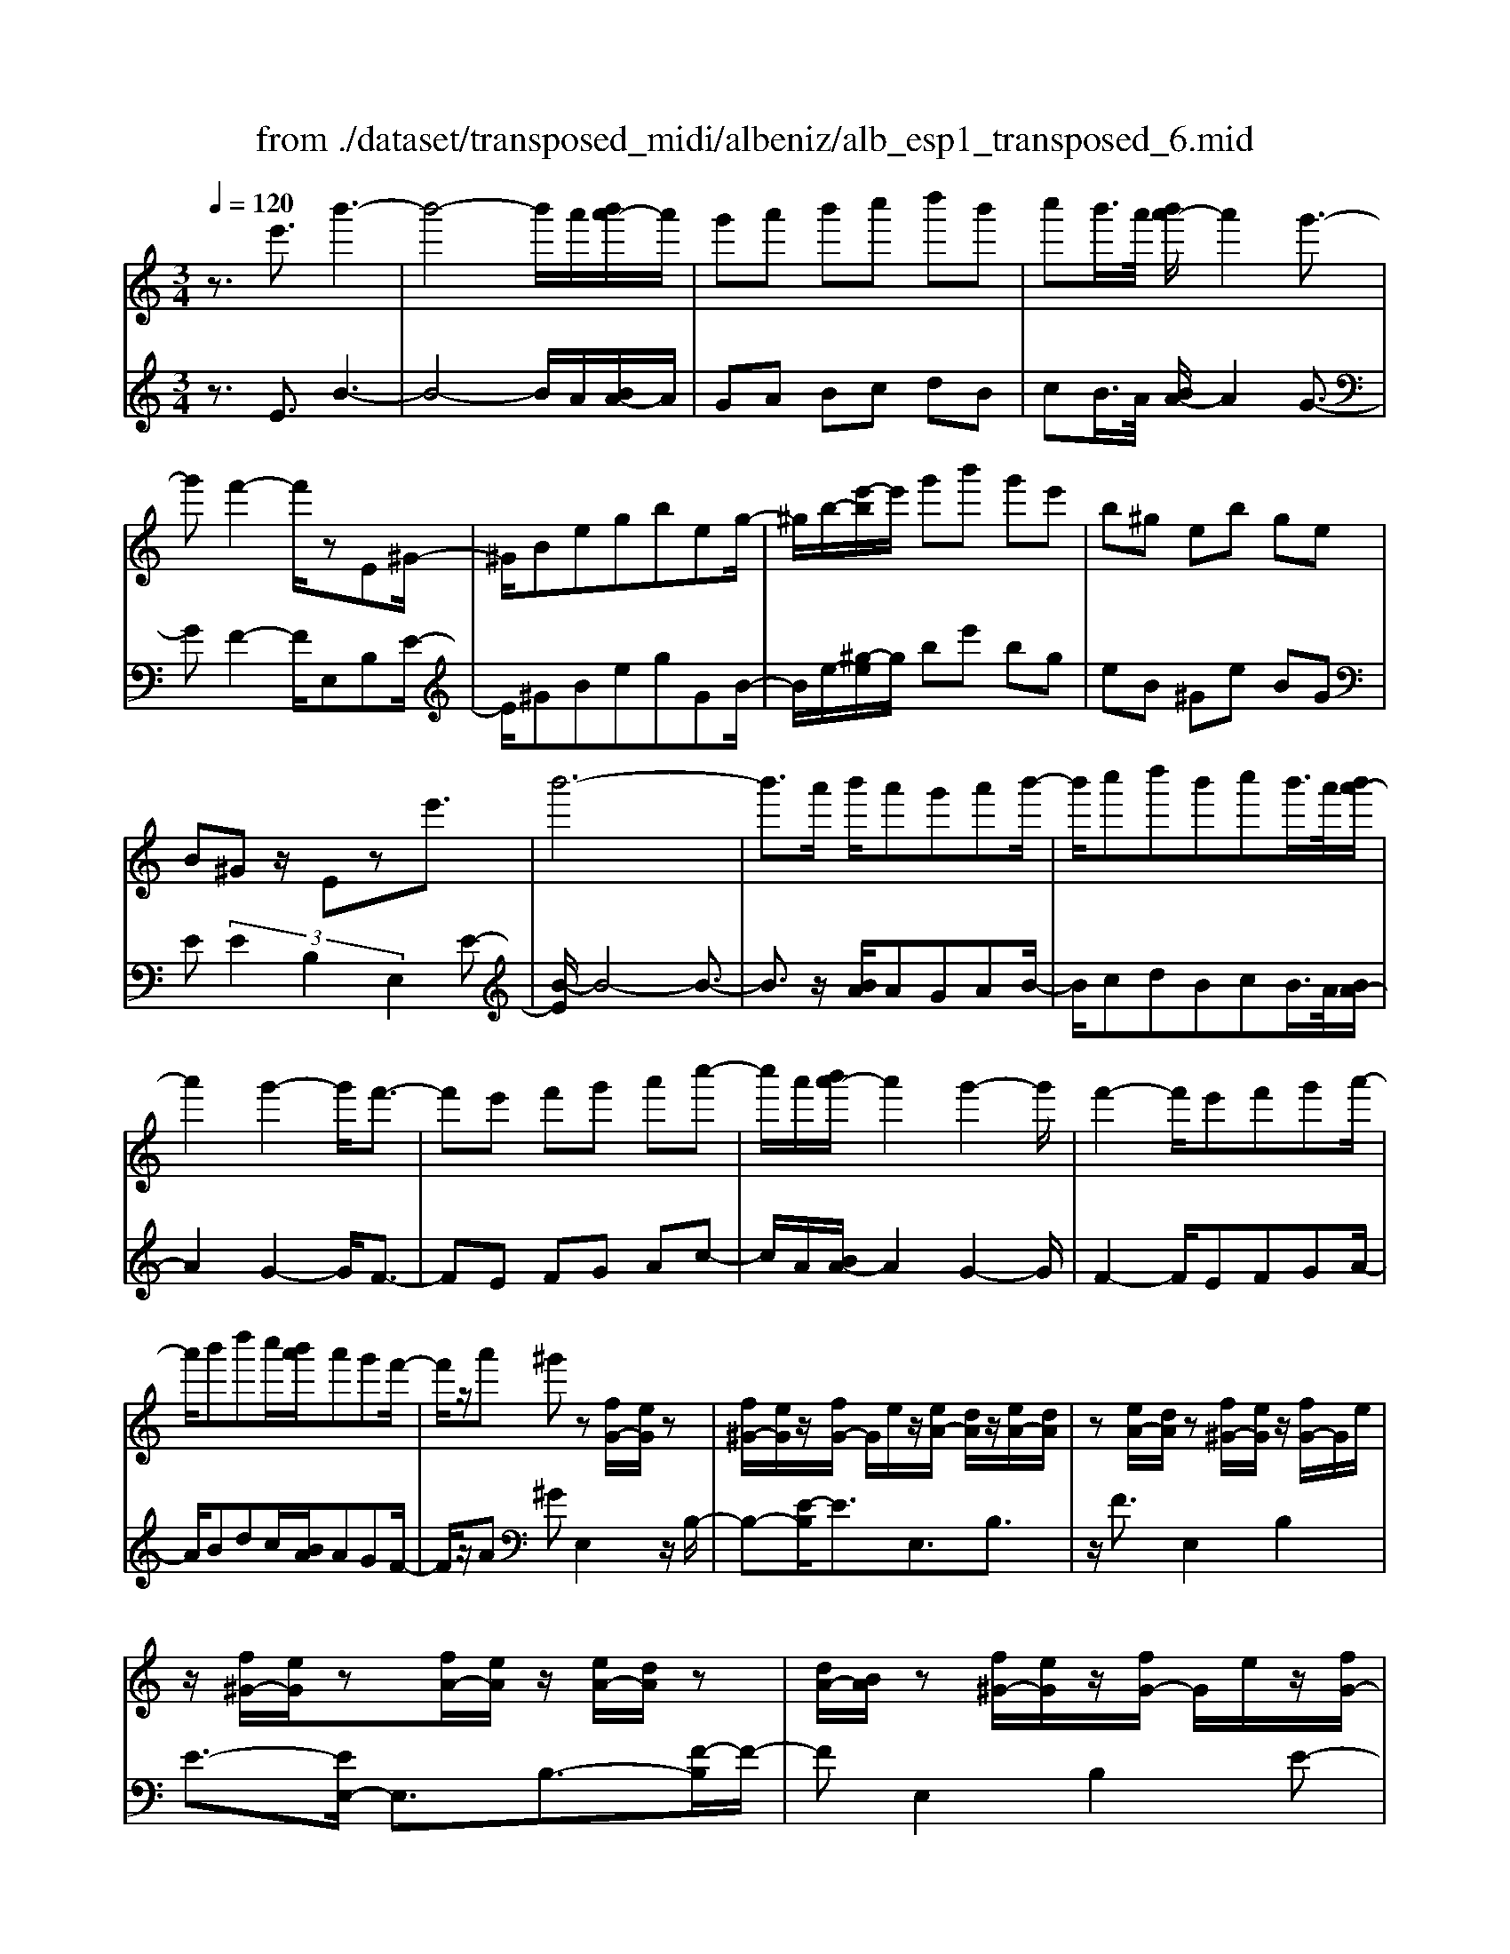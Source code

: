 X: 1
T: from ./dataset/transposed_midi/albeniz/alb_esp1_transposed_6.mid
M: 3/4
L: 1/8
Q:1/4=120
% Last note suggests Phrygian mode tune
K:C % 0 sharps
V:1
%%MIDI program 0
z3/2e'3/2b'3-| \
b'4- b'/2a'/2[b'a'-]/2a'/2| \
g'a' b'c'' d''b'| \
c''b'/2>a'/2 [b'a'-]/2a'2g'3/2-|
g'f'2-f'/2zE^G/2-| \
^G/2Begbeg/2-| \
^g/2b/2-[e'-b]/2e'/2 g'b' g'e'| \
b^g eb ge|
B^G z/2Eze'3/2| \
b'6-| \
b'3/2a'/2 b'/2a'g'a'b'/2-| \
b'/2c''d''b'c''b'/2>a'/2[b'a'-]/2|
a'2 g'2- g'/2f'3/2-| \
f'e' f'g' a'c''-| \
c''/2a'/2[b'a'-]/2a'2g'2-g'/2| \
f'2- f'/2e'f'g'a'/2-|
a'/2b'd''c''/2[b'a']/2a'g'f'/2-| \
f'/2z/2a' ^g'z [fG-]/2[eG]/2z| \
[f^G-]/2[eG]/2z/2[fG-]/2 G/2e/2z/2[eA-]/2 [dA]/2z/2[eA-]/2[dA]/2| \
z[eA-]/2[dA]/2 z[f^G-]/2[eG]/2 z/2[fG-]/2G/2e/2|
z/2[f^G-]/2[eG]/2z[fA-]/2[eA]/2z/2 [eA-]/2[dA]/2z| \
[dA-]/2[BA]/2z [f^G-]/2[eG]/2z/2[fG-]/2 G/2e/2z/2[fG-]/2| \
[e^G]/2z[dE-]/2 [cE-]/2E/2z/2[dE-]/2 [cE]/2z/2[dE-]/2E/2-| \
[cE]/2z/2[cG-]/2G/2- [BG]/2z/2[cG-]/2[BG-]/2 G/2z/2[cG-]/2[BG-]/2|
G/2z/2[BF-]/2[AF-]/2 F/2z/2[BF-]/2F/2- [A-F]/2A/2z/2[B-F-]/2| \
[BA-F-]/2[AF-]/2F/2z/2 [f^G-]/2[eG]/2z [fG-]/2[eG]/2z/2[fG-]/2| \
^G/2e/2z/2[eA-]/2 [dA]/2z/2[eA-]/2[dA]/2 z[eA-]/2[dA]/2| \
z[f^G-]/2[eG]/2 z/2[fG-]/2[eG]/2z[fG-]/2[eG]/2z/2|
[eA-]/2A/2d/2z/2 [eA-]/2[dA]/2z [eA-]/2[dA]/2z| \
e'z/2^f'^g'a'b'c''/2-| \
c''z/2b'a'g'a'b'/2-| \
b'/2c''d''b'c''b'/2[b'a']/2a'/2-|
a'2 g'2- [g'f'-]/2f'3/2-| \
f'/2e'^f'^g'a'b'c''/2-| \
c''/2d''e''/2 z/2f''2e''d''/2-| \
d''/2e''2e''d''f''e''/2|
c''/2[d''c''-]/2c''/2^a'=a'b'g'z/2| \
f'z [f^G-]/2[eG]/2z [fG-]/2[eG]/2z/2[fG-]/2| \
[e^G]/2z[eA-]/2 [dA]/2z/2[eA-]/2[dA]/2 z[eA-]/2[dA]/2| \
z[f^G-]/2[eG]/2 z/2[fG-]/2G/2e/2 z/2[fG-]/2[eG]/2z/2|
z/2[fA-]/2[eA]/2z/2 [eA-]/2[dA]/2z [dA-]/2[BA]/2z| \
[f^G-]/2[eG]/2z/2[fG-]/2 G/2e/2z/2[fG-]/2 [eG]/2z[dE-]/2| \
[cE]/2z/2[dE-]/2E/2 c/2z/2[dE-]/2[cE-]/2 E/2z/2[cG-]/2[BG-]/2| \
G/2z/2[cG-]/2[BG-]/2 G/2z/2[cG-]/2[BG-]/2 G/2z/2[BF-]/2[AF-]/2|
F/2z/2[BF-]/2F/2- [A-F]/2A/2z/2[B-F-]/2 [BA-F-]/2[AF]/2z| \
z3z/2[B^G]2z/2| \
z2 [BAF]z3| \
z4 z/2[B-^G-]3/2|
[B^G]z2z/2[BAF]z3/2| \
z2 z/2[b-f-]3[b-f-]/2| \
[b-f-]6| \
[bf]/2z/2f'4-f'-|
f'3g' a'c''| \
z/2a'g'/2 [a'g']/2g'f'c'f'/2-| \
f'e'4-e'| \
 (3^d'2c'2b2 a3/2z/2|
z/2E^Gz/2B eg| \
z/2be^gz/2 be'| \
 (3^g'2b'2e2 gb-| \
b/2e'-[^g'-e']/2 g'b'3/2e'-[g'-e']/2|
^g'b'3/2e''3/2 g''3/2[e'''-b''-e''-]/2|[e'''-b''-e''-]6|[e'''b''e'']
V:2
%%MIDI program 0
z3/2E3/2B3-| \
B4- B/2A/2[BA-]/2A/2| \
GA Bc dB| \
cB/2>A/2 [BA-]/2A2G3/2-|
GF2-F/2E,B,E/2-| \
E/2^GBegGB/2-| \
B/2e/2-[^g-e]/2g/2 be' bg| \
eB ^Ge BG|
E (3E2B,2E,2E-| \
[B-E]/2B4-B3/2-| \
B3/2z/2 [BA]/2AGAB/2-| \
B/2cdBcB/2>A/2[BA-]/2|
A2 G2- G/2F3/2-| \
FE FG Ac-| \
c/2A/2[BA-]/2A2G2-G/2| \
F2- F/2EFGA/2-|
A/2Bdc/2[BA]/2AGF/2-| \
F/2z/2A ^GE,2z/2B,/2-| \
B,-[E-B,]/2E3/2E,3/2B,3/2| \
z/2F3/2 E,2 B,2|
E3/2-[EE,-]/2 E,3/2B,3/2-[F-B,]/2F/2-| \
FE,2B,2E-| \
E/2-[EC,-]/2C,3/2G,2E/2z| \
z/2G,2D2G/2z|
z/2D/2z3/2E/2z3/2[GF]/2z| \
z3/2E,2B,2E/2-| \
E-[EE,-]/2E,z/2B,3/2F3/2| \
E,2 B,2 E3/2-[EE,-]/2|
E,3/2B,2F3/2-[FE,-]/2E,/2| \
z/2E^F^GABc/2-| \
cz/2BAGAB/2-| \
B/2cdBcB/2[BA]/2A/2-|
A2 G2- [GF-]/2F3/2-| \
F/2E^F^GABc/2-| \
c/2de/2 z/2f2ed/2-| \
d/2e2edfe/2|
c/2[dc-]/2c/2^A=ABGz/2| \
FE,2B,2E-| \
EE,3/2B,3/2 F3/2z/2| \
E,2 B,2 E3/2-[EE,-]/2|
E,3/2B,3/2-[F-B,]/2F3/2E,-| \
E,B,2E3/2-[EC,-]/2C,-| \
C,/2G,2E/2z G,2| \
D2 G/2z3/2 D/2z3/2|
E/2z3/2 G/2F/2z2E,-| \
E,-[B,-E,]/2B,3/2z/2E2A,/2| \
z/2 (3B,CD (3EFGF/2z/2E/2| \
E,2- E,/2B,2E3/2-|
EA, B,/2-[C-B,]/2C/2D/2- [E-D]/2E/2F| \
G/2-[GF-]/2F/2E[A-^D-]3[A-D-]/2| \
[A-^D-]6| \
[A^D]/2F4-F3/2-|
F2- F/2z/2G Ac| \
AG/2>G/2 A/2GFCF/2-| \
FE4-E| \
^D-[DC-]/2CB,3/2 A,-[A,E,-]/2E,/2-|
E,/2B,Ez/2^G Be| \
^gz/2GBez/2g| \
b (3e'2^G2B2e-| \
[^g-e]/2g (3b2e'2g2b/2-|
be'3/2^g'3/2 b'3/2[g'-b-e-]/2|[^g'-b-e-]6|[^g'be]
